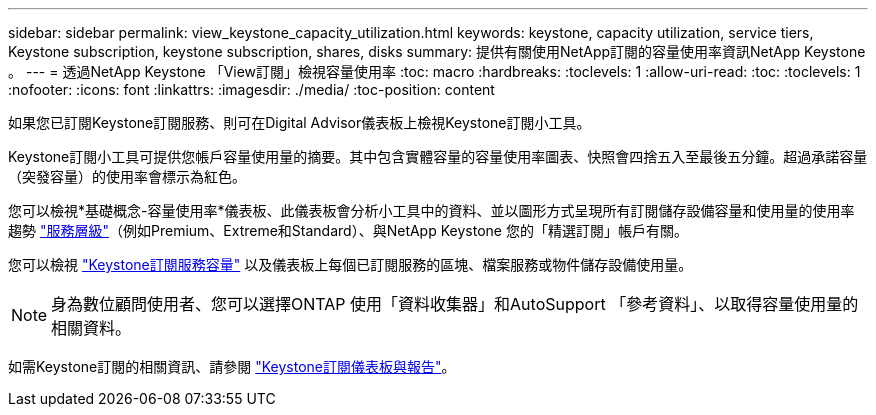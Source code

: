 ---
sidebar: sidebar 
permalink: view_keystone_capacity_utilization.html 
keywords: keystone, capacity utilization, service tiers, Keystone subscription, keystone subscription, shares, disks 
summary: 提供有關使用NetApp訂閱的容量使用率資訊NetApp Keystone 。 
---
= 透過NetApp Keystone 「View訂閱」檢視容量使用率
:toc: macro
:hardbreaks:
:toclevels: 1
:allow-uri-read: 
:toc: 
:toclevels: 1
:nofooter: 
:icons: font
:linkattrs: 
:imagesdir: ./media/
:toc-position: content


[role="lead"]
如果您已訂閱Keystone訂閱服務、則可在Digital Advisor儀表板上檢視Keystone訂閱小工具。

Keystone訂閱小工具可提供您帳戶容量使用量的摘要。其中包含實體容量的容量使用率圖表、快照會四捨五入至最後五分鐘。超過承諾容量（突發容量）的使用率會標示為紅色。

您可以檢視*基礎概念-容量使用率*儀表板、此儀表板會分析小工具中的資料、並以圖形方式呈現所有訂閱儲存設備容量和使用量的使用率趨勢 link:https://docs.netapp.com/us-en/keystone/nkfsosm_performance.html["服務層級"]（例如Premium、Extreme和Standard）、與NetApp Keystone 您的「精選訂閱」帳戶有關。

您可以檢視 link:https://docs.netapp.com/us-en/keystone/nkfsosm_keystone_service_capacity_definitions.html["Keystone訂閱服務容量"] 以及儀表板上每個已訂閱服務的區塊、檔案服務或物件儲存設備使用量。


NOTE: 身為數位顧問使用者、您可以選擇ONTAP 使用「資料收集器」和AutoSupport 「參考資料」、以取得容量使用量的相關資料。

如需Keystone訂閱的相關資訊、請參閱 link:https://docs.netapp.com/us-en/keystone-staas/integrations/aiq-keystone-details.html["Keystone訂閱儀表板與報告"^]。
